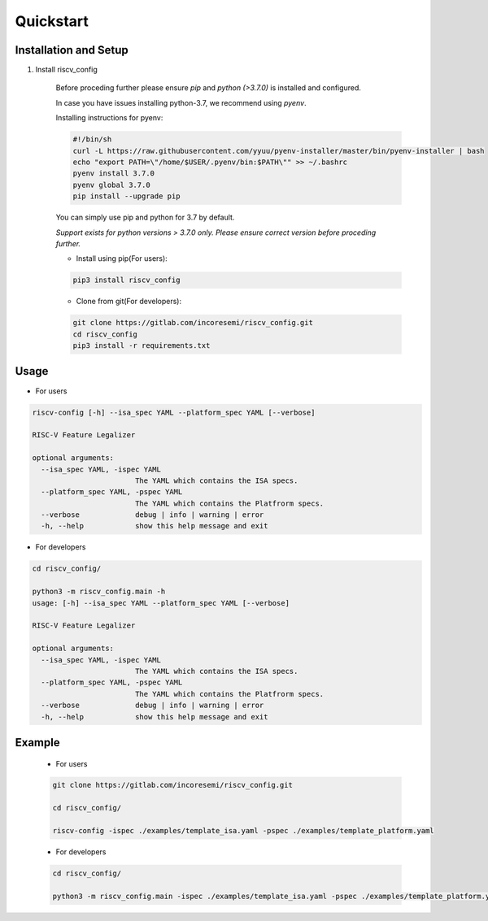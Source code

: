 ##########
Quickstart
##########

Installation and Setup
^^^^^^^^^^^^^^^^^^^^^^^
1. Install riscv_config

    Before proceding further please ensure *pip* and *python (>3.7.0)* is installed and configured.

    In case you have issues installing python-3.7, we recommend using `pyenv`. 
    
    Installing instructions for pyenv:

    .. code-block:: bash

        #!/bin/sh
        curl -L https://raw.githubusercontent.com/yyuu/pyenv-installer/master/bin/pyenv-installer | bash
        echo "export PATH=\"/home/$USER/.pyenv/bin:$PATH\"" >> ~/.bashrc
        pyenv install 3.7.0
        pyenv global 3.7.0
        pip install --upgrade pip
        
    You can simply use pip and python for 3.7 by default.

    *Support exists for python versions > 3.7.0 only. Please ensure correct version before proceding further.*

    * Install using pip(For users):

    .. code-block:: bash

        pip3 install riscv_config


    * Clone from git(For developers):

    .. code-block:: bash

        git clone https://gitlab.com/incoresemi/riscv_config.git
        cd riscv_config
        pip3 install -r requirements.txt

Usage
^^^^^

* For users

.. code-block:: bash

    riscv-config [-h] --isa_spec YAML --platform_spec YAML [--verbose]

    RISC-V Feature Legalizer
    
    optional arguments:
      --isa_spec YAML, -ispec YAML
                            The YAML which contains the ISA specs.
      --platform_spec YAML, -pspec YAML
                            The YAML which contains the Platfrorm specs.
      --verbose             debug | info | warning | error
      -h, --help            show this help message and exit



* For developers

.. code-block:: bash

    cd riscv_config/

    python3 -m riscv_config.main -h
    usage: [-h] --isa_spec YAML --platform_spec YAML [--verbose]

    RISC-V Feature Legalizer

    optional arguments:
      --isa_spec YAML, -ispec YAML
                            The YAML which contains the ISA specs.
      --platform_spec YAML, -pspec YAML
                            The YAML which contains the Platfrorm specs.
      --verbose             debug | info | warning | error
      -h, --help            show this help message and exit



Example
^^^^^^^

    * For users

    .. code-block:: bash

        git clone https://gitlab.com/incoresemi/riscv_config.git

        cd riscv_config/

        riscv-config -ispec ./examples/template_isa.yaml -pspec ./examples/template_platform.yaml

    * For developers
    
    .. code-block:: bash

        cd riscv_config/

        python3 -m riscv_config.main -ispec ./examples/template_isa.yaml -pspec ./examples/template_platform.yaml
